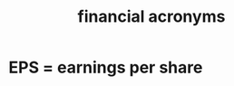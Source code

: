 :PROPERTIES:
:ID:       761a6a1b-d2a8-4f7b-bdb6-ef60958b3920
:END:
#+title: financial acronyms
* EPS = earnings per share
  :PROPERTIES:
  :ID:       372ecf43-c56b-470e-adc9-8ba4fb70af8d
  :END:
